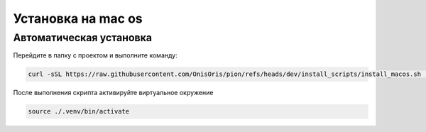 Установка на mac os
===================

Автоматическая установка
------------------------

Перейдите в папку с проектом и выполните команду:

.. code-block:: bash

   curl -sSL https://raw.githubusercontent.com/OnisOris/pion/refs/heads/dev/install_scripts/install_macos.sh | bash

После выполнения скрипта активируйте виртуальное окружение

.. code-block::

   source ./.venv/bin/activate

